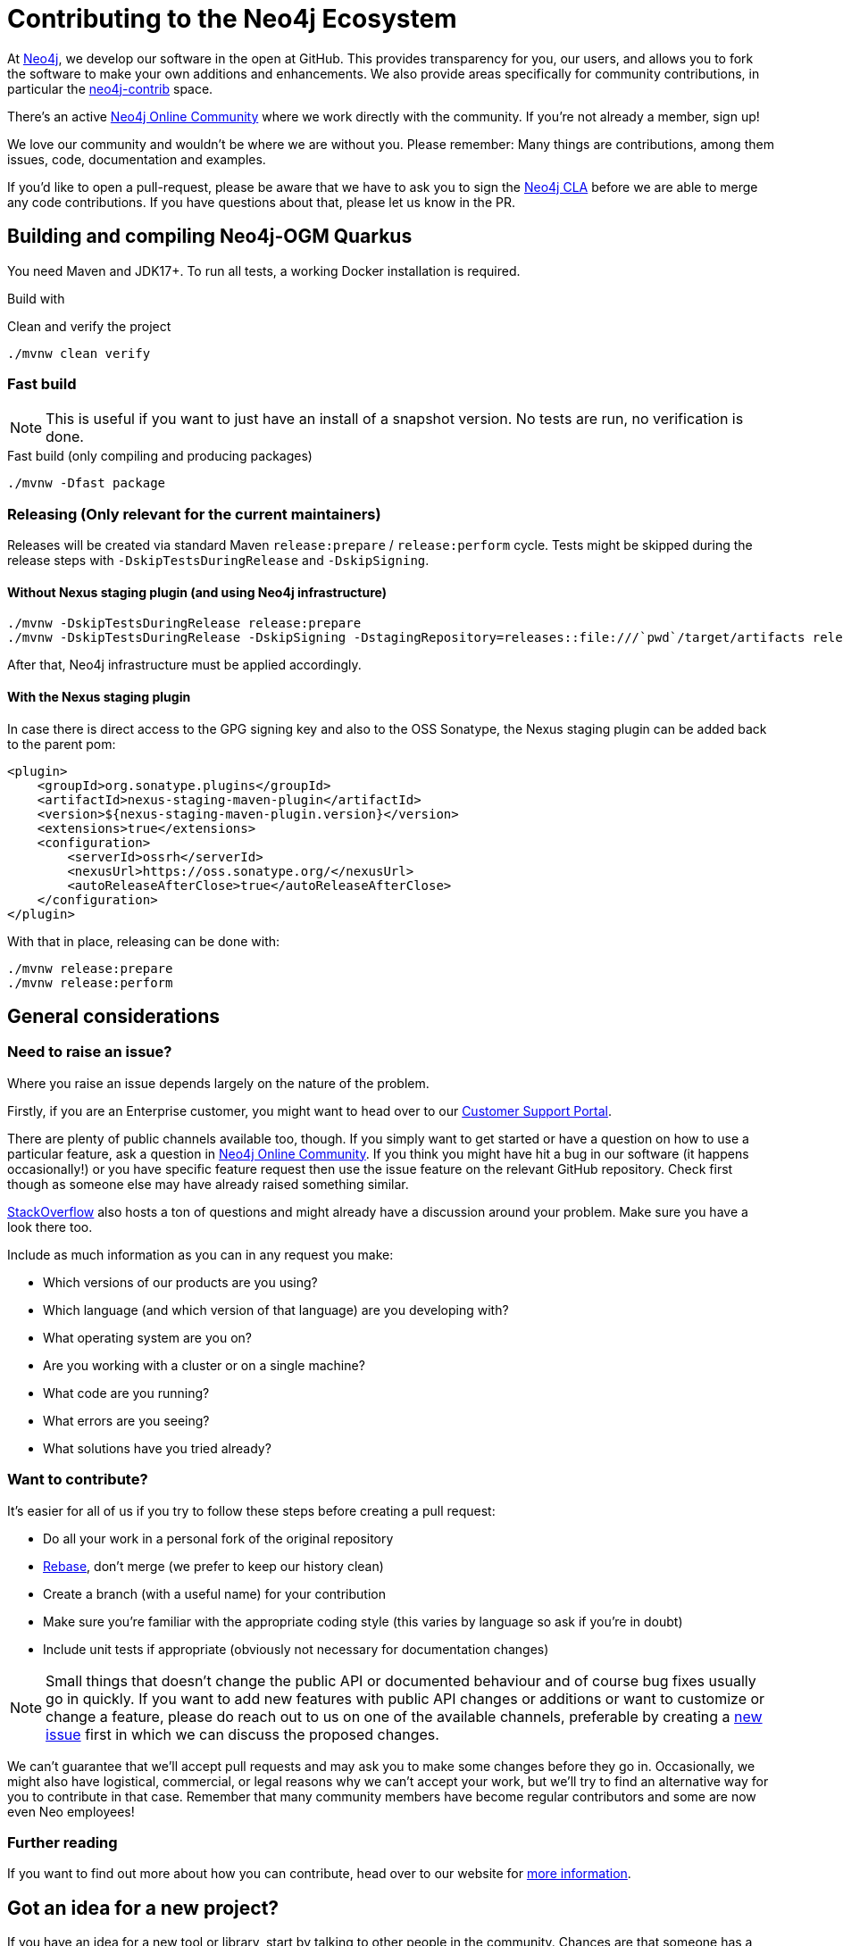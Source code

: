 = Contributing to the Neo4j Ecosystem
:sectanchors:

At http://neo4j.com/[Neo4j], we develop our software in the open at
GitHub. This provides transparency for you, our users, and allows you to
fork the software to make your own additions and enhancements. We also
provide areas specifically for community contributions, in particular
the https://github.com/neo4j-contrib[neo4j-contrib] space.

There's an active https://community.neo4j.com/[Neo4j Online Community]
where we work directly with the community. If you're not already a
member, sign up!

We love our community and wouldn't be where we are without you. Please remember:
Many things are contributions, among them issues, code, documentation and examples.

If you'd like to open a pull-request, please be aware that we have to ask you to sign the https://neo4j.com/developer/cla/[Neo4j CLA] before we are able to merge any code contributions.
If you have questions about that, please let us know in the PR.

== Building and compiling Neo4j-OGM Quarkus

You need Maven and JDK17+. To run all tests, a working Docker installation is required.

Build with

[source,bash,subs="verbatim,attributes"]
[[build-default-bash]]
.Clean and verify the project
----
./mvnw clean verify
----

=== Fast build

NOTE: This is useful if you want to just have an install of a snapshot version. No tests are run, no verification is done.

[source,bash,subs="verbatim,attributes"]
[[build-fast-bash]]
.Fast build (only compiling and producing packages)
----
./mvnw -Dfast package
----

=== Releasing (Only relevant for the current maintainers)

Releases will be created via standard Maven `release:prepare` / `release:perform` cycle.
Tests might be skipped during the release steps with `-DskipTestsDuringRelease` and `-DskipSigning`.

==== Without Nexus staging plugin (and using Neo4j infrastructure)

[source,bash]
----
./mvnw -DskipTestsDuringRelease release:prepare
./mvnw -DskipTestsDuringRelease -DskipSigning -DstagingRepository=releases::file:///`pwd`/target/artifacts release:stage
----

After that, Neo4j infrastructure must be applied accordingly.

==== With the Nexus staging plugin

In case there is direct access to the GPG signing key and also to the OSS Sonatype, the Nexus staging plugin can be
added back to the parent pom:

[source,xml]
----
<plugin>
    <groupId>org.sonatype.plugins</groupId>
    <artifactId>nexus-staging-maven-plugin</artifactId>
    <version>${nexus-staging-maven-plugin.version}</version>
    <extensions>true</extensions>
    <configuration>
        <serverId>ossrh</serverId>
        <nexusUrl>https://oss.sonatype.org/</nexusUrl>
        <autoReleaseAfterClose>true</autoReleaseAfterClose>
    </configuration>
</plugin>
----

With that in place, releasing can be done with:

[source,bash]
----
./mvnw release:prepare
./mvnw release:perform
----

== General considerations

=== Need to raise an issue?

Where you raise an issue depends largely on the nature of the problem.

Firstly, if you are an Enterprise customer, you might want to head over
to our http://support.neo4j.com/[Customer Support Portal].

There are plenty of public channels available too, though. If you simply
want to get started or have a question on how to use a particular
feature, ask a question in https://community.neo4j.com/[Neo4j Online
Community]. If you think you might have hit a bug in our software (it
happens occasionally!) or you have specific feature request then use the
issue feature on the relevant GitHub repository. Check first though as
someone else may have already raised something similar.

http://stackoverflow.com/questions/tagged/neo4j[StackOverflow] also
hosts a ton of questions and might already have a discussion around your
problem. Make sure you have a look there too.

Include as much information as you can in any request you make:

* Which versions of our products are you using?
* Which language (and which version of that language) are you developing
with?
* What operating system are you on?
* Are you working with a cluster or on a single machine?
* What code are you running?
* What errors are you seeing?
* What solutions have you tried already?

=== Want to contribute?

It's easier for all of us if you try to follow these steps before creating a pull request:

* Do all your work in a personal fork of the original repository
* https://github.com/edx/edx-platform/wiki/How-to-Rebase-a-Pull-Request[Rebase],
don't merge (we prefer to keep our history clean)
* Create a branch (with a useful name) for your contribution
* Make sure you're familiar with the appropriate coding style (this
varies by language so ask if you're in doubt)
* Include unit tests if appropriate (obviously not necessary for
documentation changes)

NOTE: Small things that doesn't change the public API or documented behaviour and of course bug fixes usually
go in quickly. If you want to add new features with public API changes or additions or want to customize or
change a feature, please do reach out to us on one of the available channels, preferable by creating a
https://github.com/neo4j-contrib/cypher-dsl/issues/new[new issue] first in which we can discuss the proposed changes.

We can't guarantee that we'll accept pull requests and may ask you to
make some changes before they go in. Occasionally, we might also have
logistical, commercial, or legal reasons why we can't accept your work,
but we'll try to find an alternative way for you to contribute in that
case. Remember that many community members have become regular
contributors and some are now even Neo employees!

=== Further reading

If you want to find out more about how you can contribute, head over to
our website for http://neo4j.com/developer/contributing-code/[more
information].

== Got an idea for a new project?

If you have an idea for a new tool or library, start by talking to other
people in the community. Chances are that someone has a similar idea or
may have already started working on it. The best software comes from
getting like minds together to solve a problem. And we'll do our best to
help you promote and co-ordinate your Neo ecosystem projects.
